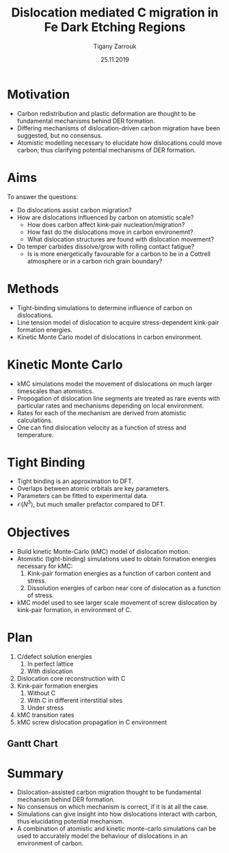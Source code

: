 #+ATTR_HTML: font-size: 1em
#+TITLE: Dislocation mediated C migration in Fe Dark Etching Regions
#+Author: Tigany Zarrouk 
#+Date: 25.11.2019
#+Email: tigany.zarrouk@skf.com
#+REVEAL_ROOT: file:///home/tigany/software/reveal.js


#+OPTIONS: toc:nil reveal_width:1400 reveal_height:1000
#+REVEAL_THEME: solarized
#+REVEAL_TRANS: linear 

# Set up the title slide.
#+REVEAL_TITLE_SLIDE: <h1 >%t</h1><h2>%s</h2><h3>%A %a</h3>

# http://cdn.jsdelivr.net/reveal.js/3.0.0/

#+OPTIONS: author:t email:t 
#+OPTIONS: num:nil toc:nil reveal_slide_number:h/v
#+REVEAL_EXTRA_JS: { src: 'vid.js', async: true, condition: function() { return !!document.body.classList; } }
#+REVEAL_EXTERNAL_PLUGINS:({src: "%splugins/chart.js"}”)
#+REVEAL_EXTRA_CSS: ./extra.css



* Motivation 
  # - Rolling contact on bearing raceways generate maximal shear
  #   stresses in subsurface.
  # - Degradation in subsurface microstructure observed.
  # - This can lead to failure by Rolling Contact Fatigue (RCF).
  # - Subsurface degradation of bearing raceways arises in form of Dark
  #   Etching Regions (DERs).
  # - DERs characterised by development of ferrite and carbide features with
  #   patches of unaltered martensitic matrix.
  - Carbon redistribution and plastic deformation are thought to be
    fundamental mechanisms behind DER formation.
  - Differing mechanisms of dislocation-driven carbon migration have
    been suggested, but no consensus.
  - Atomistic modelling necessary to elucidate how dislocations could
    move carbon; thus clarifying potential mechanisms of DER formation. 

# ** DER Mechanisms
   
#    - Theories of carbon redistribution causing DERs come from several
#      observations:
#      - Ferrite formation
#      - Lenticular carbide formation
#      - Dissolution of residual carbides.
#      - Difference in C concentration from original martensite to DER. 
#    - Dislocations can attract carbon and form Cottrell atmospheres.
#    - Current theories suggest with dislocation glide, carbon
#      migration is assisted.
#    # - Growth of lenticular carbides is linked to formation of DER through
#    #   mechanical diffusion by dislocations and thermal diffusion.
#    - Debate as to whether carbon is deposited in temper carbides,
#      causing them to grow, or if there is dissolution of temper
#      carbides.


# ** New DER Mechanism proposal

#    - Dislocation pile-ups could cause attract carbon from temper/residual
#      carbides causing their dissolution.
#    - Dislocation rearrangement into cell structures from cyclic
#      stresses and dislocation-carbon interaction.
#    - Large plastic strains in region will form ferrite microbands and
#      nanocrystalline ferrite with as the number of stress cycles
#      increases.
#    - Expelled C from ferrite microbands and nanocrystalline ferrite
#      forms lenticular carbides.
#    - Carbon diffusion assisted by pipe diffusion along dislocation. 

* Aims
  To answer the questions:
  - Do dislocations assist carbon migration?
  - How are dislocations influenced by carbon on atomistic scale?
    - How does carbon affect kink-pair nucleation/migration?
    - How fast do the dislocations move in carbon environemnt?
    - What dislocation structures are found with dislocation movement? 
  - Do temper carbides dissolve/grow with rolling contact fatigue?
    - Is is more energetically favourable for a carbon to be in a
      Cottrell atmosphere or in a carbon rich grain boundary?
    # - We want to determine how these dislocations influence the
    #   movement of C:
    #   - Does C actually move with the dislocation?
    #   - Are dislocations pinned and then unpinned with stress?
    #   - How does stress actually change C diffusion rates, are they
    # 	comparable to dislocation velocities?

* Methods
  - Tight-binding simulations to determine influence of carbon on
    dislocations.
  - Line tension model of dislocation to acquire stress-dependent
    kink-pair formation energies.
  - Kinetic Monte Carlo model of dislocations in carbon environment.
  #+NAME: process
  #+ATTR_REVEAL: :frag fade-in
  #+ATTR_HTML: :width 100% :style position:relative;top:0px;left:0px;z_index:1;
    [[file:~/Documents/docs/Management/Images/skf_process_tb_lt_kmc.PNG]]
      

* Kinetic Monte Carlo


#+REVEAL_HTML: <div class="column" style="float:right; width: 50%">

- kMC simulations model the movement of dislocations on much larger
  timescales than atomistics.
- Propogation of dislocation line segments are treated as rare events
  with particular rates and mechanisms depending on local environment.
- Rates for each of the mechanism are derived from atomistic
  calculations.
- One can find dislocation velocity as a function of stress and
  temperature. 

#+REVEAL_HTML: </div>
#+REVEAL_HTML: <div class="column" style="float:left; width: 50%">
#+REVEAL_HTML:  <img width="277" src="file:///home/tigany/Documents/docs/Management/Images/hyd_emb_I_screw_400K_200MPa_50appm.png" >
#+REVEAL_HTML: </div>

* Tight Binding


#+REVEAL_HTML: <div class="column" style="float:left; width: 50%">

- Tight binding is an approximation to DFT.
- Overlaps between atomic orbitals are key parameters.
- Parameters can be fitted to experimental data.
- $\mathcal{O}(N^3)$, but much smaller prefactor compared to DFT. 

#+REVEAL_HTML: </div>
#+REVEAL_HTML: <div class="column" style="float:right; width: 50%">
#+REVEAL_HTML:  <img width="400" src="file:///home/tigany/Documents/docs/Management/Images/OverlappingOrbitalsBondIntegrals.png" >
#+REVEAL_HTML: </div>


* Objectives
  #+REVEAL_HTML: <div class="column" style="float:right; width: 50%">
  #+REVEAL_HTML:  <img width="500" src="file:///home/tigany/Documents/docs/Management/Images/bcc_kink_pair_iron_easy_to_easy_core.png">
  #+REVEAL_HTML: </div>

  #+REVEAL_HTML: <div class="column" style="float:left; width: 50%">
  - Build kinetic Monte-Carlo (kMC) model of dislocation motion. 
  - Atomistic (tight-binding) simulations used to obtain formation
    energies necessary for kMC:
    1) Kink-pair formation energies as a function of carbon content
       and stress.
    2) Dissolution energies of carbon near core of dislocation as a
       function of stress.
  - kMC model used to see larger scale movement of screw dislocation
    by kink-pair formation, in environment of C. 
  #+REVEAL_HTML: </div>  
*  Plan



  1) C/defect solution energies
     1. In perfect lattice
     2. With dislocation
  2) Dislocation core reconstruction with C
  3) Kink-pair formation energies
     1. Without C
     2. With C in different interstitial sites
     3. Under stress
  4) kMC transition rates 
  5) kMC screw dislocation propagation in C environment



** Gantt Chart
  #+NAME: bcc kink pair
  #+ATTR_REVEAL: :frag fade-in
  #+ATTR_HTML: :width 100% :style position:relative;top:0px;left:0px;z_index:1;
   [[file:~/Documents/docs/Management/Images/skf_gantt_chart_der_project_updated_larger.PNG]]


* Summary
  - Dislocation-assisted carbon migration thought to be fundamental
    mechanism behind DER formation.
  - No consensus on which mechanism is correct, if it is at all the case. 
  - Simulations can give insight into how dislocations interact with
    carbon, thus elucidating potential mechanism.
  - A combination of atomistic and kinetic monte-carlo simulations can
    be used to accurately model the behaviour of dislocations in an
    environment of carbon.
